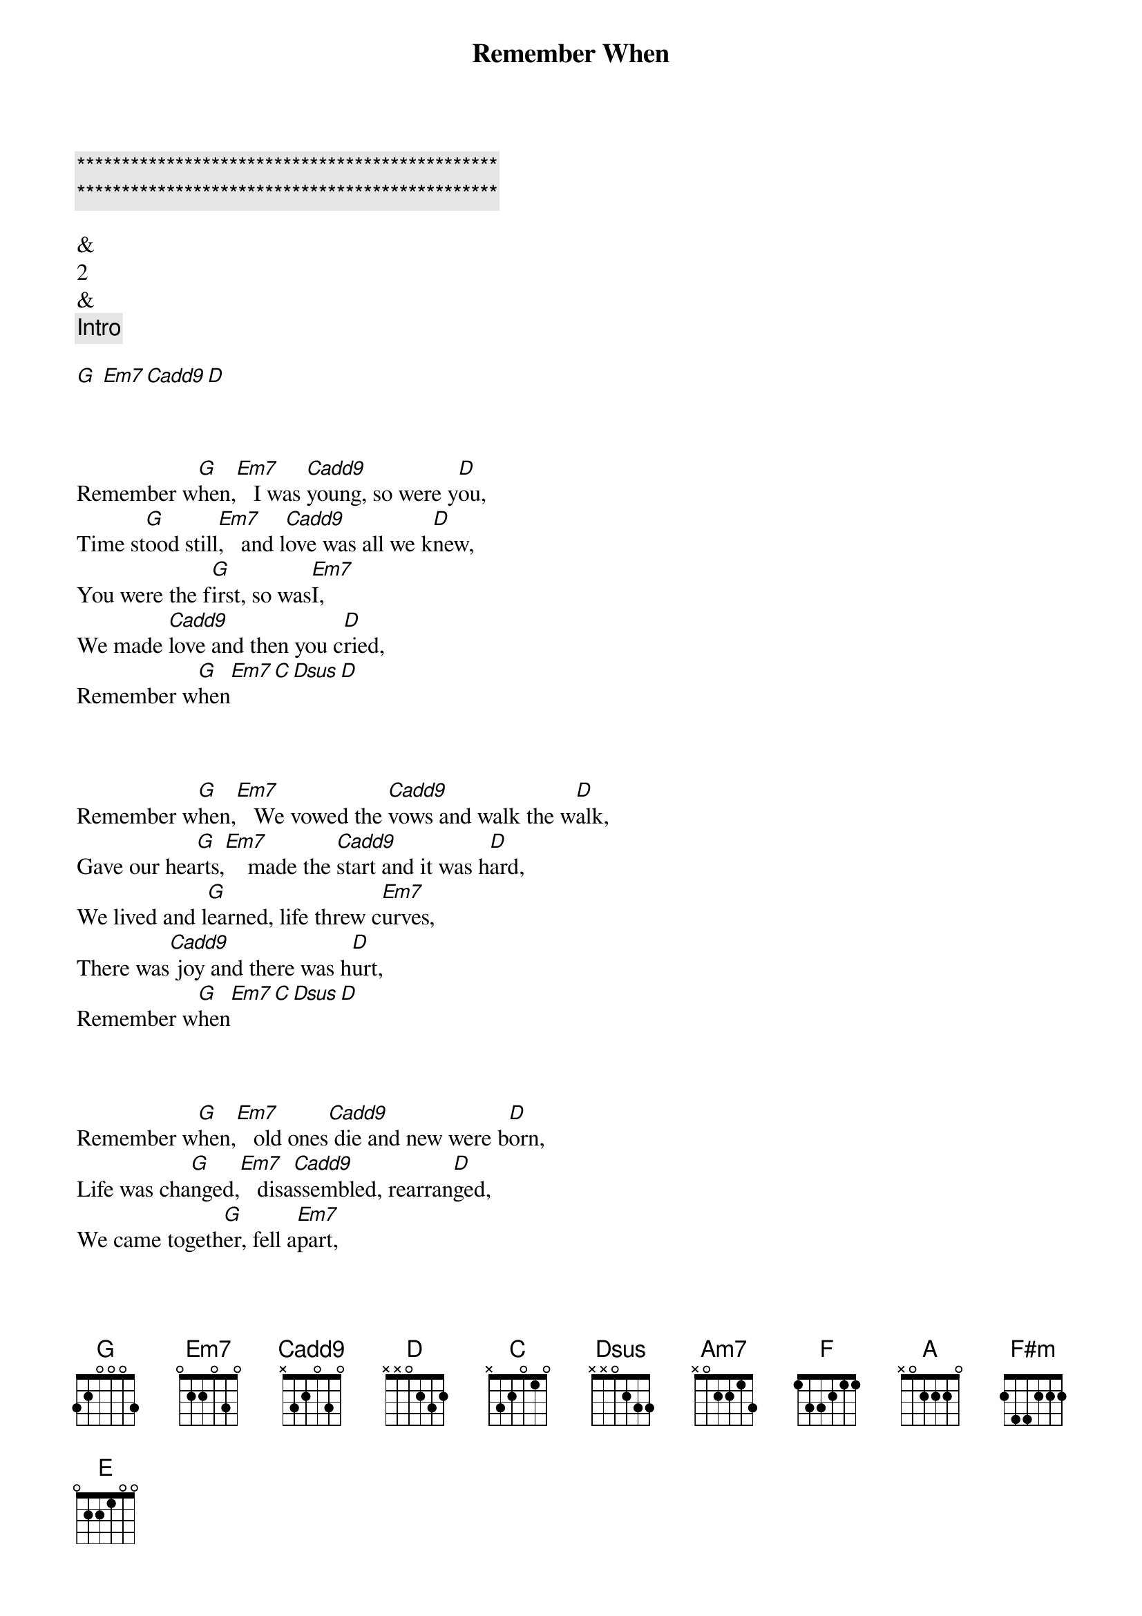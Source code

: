 {title: Remember When}
{artist: Alan Jackson}
{key: G}
{duration: }
{tempo: }

{c:***********************************************}
{c:***********************************************}

&
2
&
{comment: Intro}

[G] [Em7][Cadd9][D]


{start_of_verse}
{end_of_verse}

Remember w[G]hen,[Em7]   I was [Cadd9]young, so were y[D]ou,
Time st[G]ood still[Em7],   and l[Cadd9]ove was all we k[D]new,
You were the f[G]irst, so was[Em7]I,
We made [Cadd9]love and then you c[D]ried,
Remember w[G]hen[Em7][C][Dsus][D]


{start_of_verse}
{end_of_verse}

Remember w[G]hen,[Em7]   We vowed the [Cadd9]vows and walk the w[D]alk,
Gave our hea[G]rts,[Em7]    made the [Cadd9]start and it was h[D]ard,
We lived and l[G]earned, life threw c[Em7]urves,
There was[Cadd9] joy and there was h[D]urt,
Remember w[G]hen[Em7][C][Dsus][D]


{start_of_verse}
{end_of_verse}

Remember w[G]hen,[Em7]   old ones[Cadd9] die and new were b[D]orn,
Life was cha[G]nged,[Em7]   disa[Cadd9]ssembled, rearran[D]ged,
We came togeth[G]er, fell a[Em7]part,
We [Cadd9]broke each others he[D]arts,
Remember w[G]hen[Cadd9][G][Em7/A][Dsus4/B]


{comment: Solo}

[C]C   [Am7]C/B Am[F]7 Am[G]7/G [C]  F [Am7]  G   [F]C   [G]Esus  E

{comment: Solo Tab}

e|--------3---2-3-|--------3-------|--------0---2-3-|--------3-2-0---|
B|-----1/3--------|--------3-------|--------0-------|--------1-----3-|
[G|----------------|------------0---|----------------|----0-----------|]D|----------------|--------------0-|----0-----------|----------------|
[A|----------------|----0-----------|----------------|3---------------|]E|----------------|3---------------|0---------------|----------------|

e|--------3---2-3-|--------3-0-----|--------0---2-3-|
[B|--------3-------|--------3---0---|--------0-------|]G|----2-----------|--------------0-|----------------|
[D|0---------------|----0-----------|----0-----------|]A|----------------|----------------|----------------|
[E|----------------|3---------------|0---------------|]

e|--------3-2-0---|----------------|--------2-------|
B|--------1-----3-|--------1p0-1/3-|--------3-------|
[G|----0-----------|----2-----------|----2-------2---|]D|----------------|0---------------|0---------------|
[A|3---------------|----------------|----------------|]E|----------------|----------------|----------------|

e|2-------3---2-3-|
[B|------3---------|]G|----------------|
[D|----------------|]A|----------------|
[E|----------------|]


{start_of_verse}
{end_of_verse}

Remember w[A]hen,[F#m]    the so[D]und of little f[E]eet,
Was the mu[A]sic,[F#m]    we dan[D]ced to week to w[E]eek,
Brought back the l[A]ove, we found t[F#m]rust,
Vowed we'd n[D]ever give it [E]up,
Remember wh[A]en[F#m][D][E]


{start_of_verse}
{end_of_verse}

Remember w[A]hen,[F#m]    thi[D]rty seemed so o[E]ld,
Now looking b[A]ack,[F#m]    it's ju[D]st a steppin st[E]one,
To where we a[A]re, where we've [F#m]been,
Said we'd [D]do it all aga[E]in,
Remember wh[A]en[F#m][D][E]


{start_of_verse}
{end_of_verse}

Remember w[A]hen,[F#m]    we s[D]aid when we'd turn g[E]rey,
When the chi[A]ldren[F#m],    gr[D]ow up and move a[E]way,
We won't be s[A]ad, we'll be [F#m]glad,
For a[D]ll the life we've h[E]ad,
And we'll remember wh[A]en,[F#m][D][E]
Remember wh[A]en,[F#m][D][E]
Remember w[A]hen
